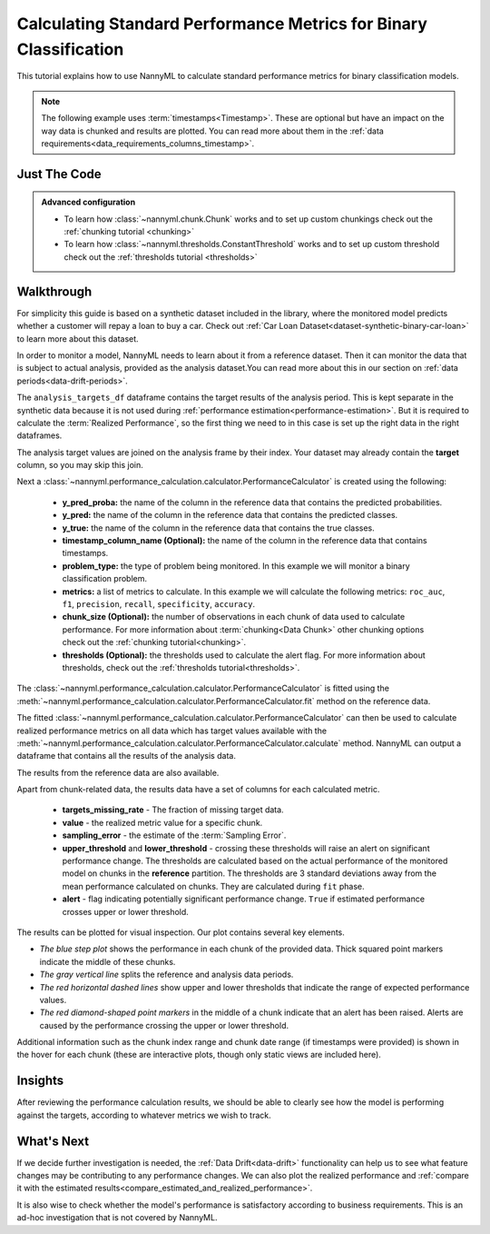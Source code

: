 .. _standard-metric-calculation:

==================================================================
Calculating Standard Performance Metrics for Binary Classification
==================================================================

This tutorial explains how to use NannyML to calculate standard performance metrics for binary classification
models.

.. note::
    The following example uses :term:`timestamps<Timestamp>`.
    These are optional but have an impact on the way data is chunked and results are plotted.
    You can read more about them in the :ref:`data requirements<data_requirements_columns_timestamp>`.

.. _standard-metric-calculation-binary-just-the-code:

Just The Code
-------------

.. nbimport::
    :path: ./example_notebooks/Tutorial - Calculating Standard Metrics - Binary Classification.ipynb
    :cells: 1 3 4 5 7 9

.. admonition:: **Advanced configuration**
    :class: hint

    - To learn how :class:`~nannyml.chunk.Chunk` works and to set up custom chunkings check out the :ref:`chunking tutorial <chunking>`
    - To learn how :class:`~nannyml.thresholds.ConstantThreshold` works and to set up custom threshold check out the :ref:`thresholds tutorial <thresholds>`

Walkthrough
-----------

For simplicity this guide is based on a synthetic dataset included in the library, where the monitored model
predicts whether a customer will repay a loan to buy a car.
Check out :ref:`Car Loan Dataset<dataset-synthetic-binary-car-loan>` to learn more about this dataset.

In order to monitor a model, NannyML needs to learn about it from a reference dataset. Then it can monitor the data that is
subject to actual analysis, provided as the analysis dataset.You can read more about this in our section on
:ref:`data periods<data-drift-periods>`.

The ``analysis_targets_df`` dataframe contains the target results of the analysis period. This is kept separate in the
synthetic data because it is not used during :ref:`performance estimation<performance-estimation>`.
But it is required to calculate the :term:`Realized Performance`, so the first thing we need to in this case is set up the
right data in the right dataframes.

The analysis target values are joined on the analysis frame by their index. Your dataset may already contain the **target** column, so you may skip this join.

.. nbimport::
    :path: ./example_notebooks/Tutorial - Calculating Standard Metrics - Binary Classification.ipynb
    :cells: 1

.. nbtable::
    :path: ./example_notebooks/Tutorial - Calculating Standard Metrics - Binary Classification.ipynb
    :cell: 2

Next a :class:`~nannyml.performance_calculation.calculator.PerformanceCalculator` is created using
the following:

  - **y_pred_proba:** the name of the column in the reference data that
    contains the predicted probabilities.
  - **y_pred:** the name of the column in the reference data that
    contains the predicted classes.
  - **y_true:** the name of the column in the reference data that
    contains the true classes.
  - **timestamp_column_name (Optional):** the name of the column in the reference data that
    contains timestamps.
  - **problem_type:** the type of problem being monitored. In this example we
    will monitor a binary classification problem.
  - **metrics:** a list of metrics to calculate. In this example we
    will calculate the following metrics: ``roc_auc``, ``f1``, ``precision``, ``recall``, ``specificity``, ``accuracy``.
  - **chunk_size (Optional):** the number of observations in each chunk of data
    used to calculate performance. For more information about
    :term:`chunking<Data Chunk>` other chunking options check out the :ref:`chunking tutorial<chunking>`.
  - **thresholds (Optional):** the thresholds used to calculate the alert flag. For more information about
    thresholds, check out the :ref:`thresholds tutorial<thresholds>`.

.. nbimport::
    :path: ./example_notebooks/Tutorial - Calculating Standard Metrics - Binary Classification.ipynb
    :cells: 3

The :class:`~nannyml.performance_calculation.calculator.PerformanceCalculator` is fitted using the
:meth:`~nannyml.performance_calculation.calculator.PerformanceCalculator.fit` method on the reference data.

.. nbimport::
    :path: ./example_notebooks/Tutorial - Calculating Standard Metrics - Binary Classification.ipynb
    :cells: 4

The fitted :class:`~nannyml.performance_calculation.calculator.PerformanceCalculator` can then be used to calculate
realized performance metrics on all data which has target values available with the
:meth:`~nannyml.performance_calculation.calculator.PerformanceCalculator.calculate` method.
NannyML can output a dataframe that contains all the results of the analysis data.

.. nbimport::
    :path: ./example_notebooks/Tutorial - Calculating Standard Metrics - Binary Classification.ipynb
    :cells: 5

.. nbtable::
    :path: ./example_notebooks/Tutorial - Calculating Standard Metrics - Binary Classification.ipynb
    :cell: 6

The results from the reference data are also available.

.. nbimport::
    :path: ./example_notebooks/Tutorial - Calculating Standard Metrics - Binary Classification.ipynb
    :cells: 7

.. nbtable::
    :path: ./example_notebooks/Tutorial - Calculating Standard Metrics - Binary Classification.ipynb
    :cell: 8

Apart from chunk-related data, the results data have a set of columns for each calculated metric.

 - **targets_missing_rate** - The fraction of missing target data.
 - **value** - the realized metric value for a specific chunk.
 - **sampling_error** - the estimate of the :term:`Sampling Error`.
 - **upper_threshold** and **lower_threshold** - crossing these thresholds will raise an alert on significant
   performance change. The thresholds are calculated based on the actual performance of the monitored model on chunks in
   the **reference** partition. The thresholds are 3 standard deviations away from the mean performance calculated on
   chunks.
   They are calculated during ``fit`` phase.
 - **alert** - flag indicating potentially significant performance change. ``True`` if estimated performance crosses
   upper or lower threshold.

The results can be plotted for visual inspection. Our plot contains several key elements.

* *The blue step plot* shows the performance in each chunk of the provided data. Thick squared point markers indicate
  the middle of these chunks.

* *The gray vertical line* splits the reference and analysis data periods.

* *The red horizontal dashed lines* show upper and lower thresholds that indicate the range of
  expected performance values.

* *The red diamond-shaped point markers* in the middle of a chunk indicate that an alert has been raised.
  Alerts are caused by the performance crossing the upper or lower threshold.

.. nbimport::
    :path: ./example_notebooks/Tutorial - Calculating Standard Metrics - Binary Classification.ipynb
    :cells: 9

.. image:: /_static/tutorials/performance_calculation/binary/tutorial-standard-metrics-calculation-binary-car-loan-analysis.svg

Additional information such as the chunk index range and chunk date range (if timestamps were provided) is shown in the hover for each chunk (these are
interactive plots, though only static views are included here).

Insights
--------

After reviewing the performance calculation results, we should be able to clearly see how the model is performing against
the targets, according to whatever metrics we wish to track.


What's Next
-----------

If we decide further investigation is needed, the :ref:`Data Drift<data-drift>` functionality can help us to see
what feature changes may be contributing to any performance changes. We can also plot the realized performance
and :ref:`compare it with the estimated results<compare_estimated_and_realized_performance>`.


It is also wise to check whether the model's performance is satisfactory
according to business requirements. This is an ad-hoc investigation that is not covered by NannyML.

